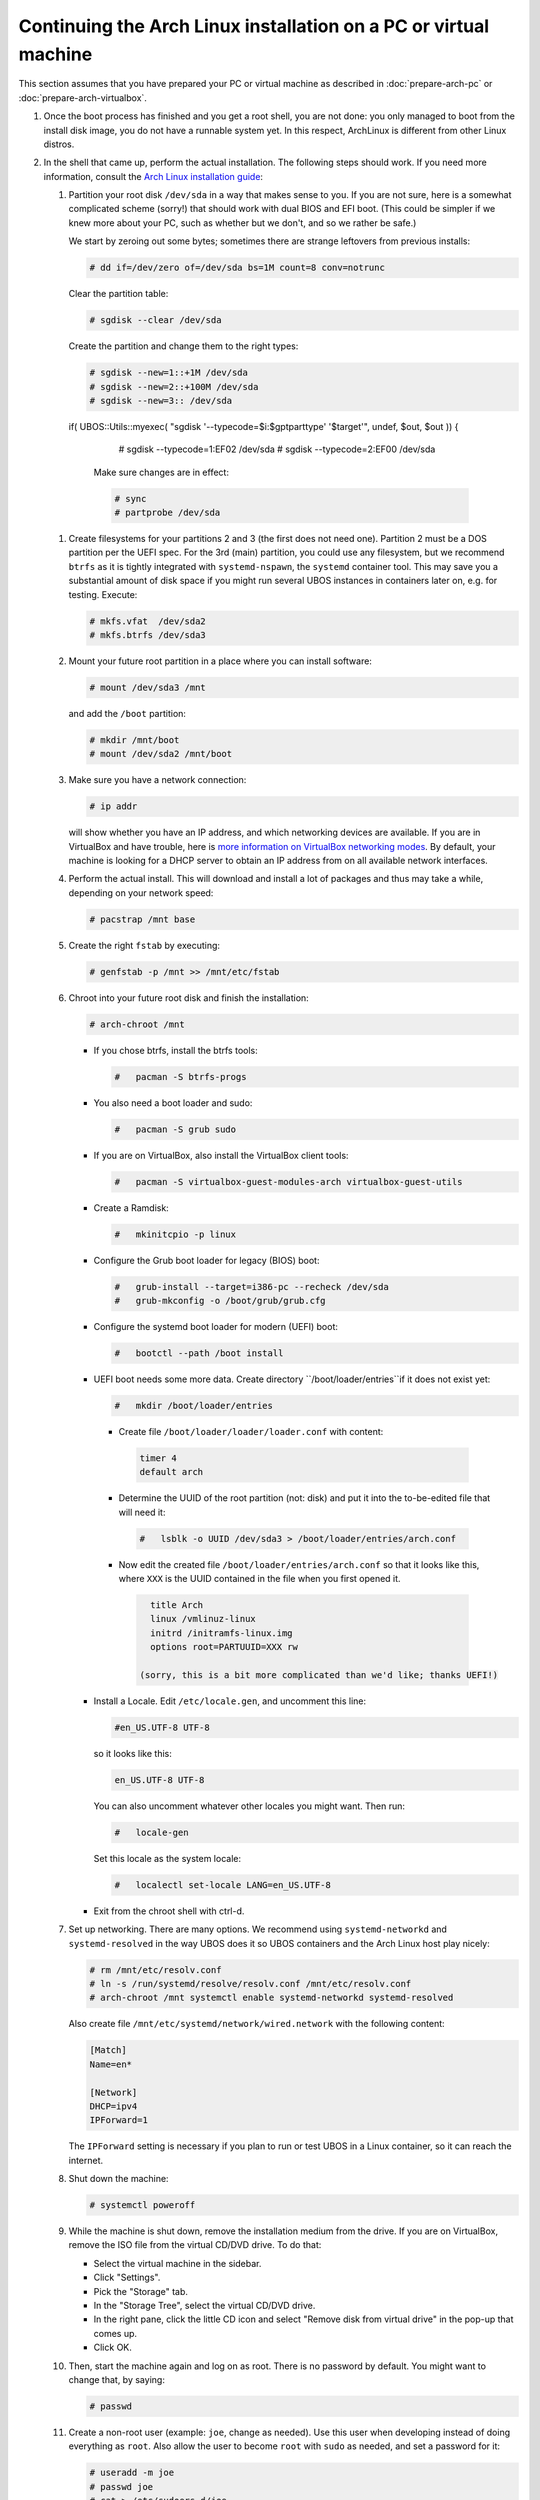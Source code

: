 Continuing the Arch Linux installation on a PC or virtual machine
=================================================================

This section assumes that you have prepared your PC or virtual machine as
described in :doc:`prepare-arch-pc` or :doc:`prepare-arch-virtualbox`.

#. Once the boot process has finished and you get a root shell, you are not done: you only
   managed to boot from the install disk image, you do not have a runnable system yet. In
   this respect, ArchLinux is different from other Linux distros.

#. In the shell that came up, perform the actual installation. The following steps should
   work. If you need more information, consult the
   `Arch Linux installation guide <https://wiki.archlinux.org/index.php/Installation_Guide>`_:

   #. Partition your root disk ``/dev/sda`` in a way that makes sense to you. If you are not
      sure, here is a somewhat complicated scheme (sorry!) that should work with dual BIOS
      and EFI boot. (This could be simpler if we knew more about your PC, such as whether
      but we don't, and so we rather be safe.)

      We start by zeroing out some bytes; sometimes there are strange leftovers from previous
      installs:

      .. code-block:: none

         # dd if=/dev/zero of=/dev/sda bs=1M count=8 conv=notrunc

      Clear the partition table:

      .. code-block:: none

         # sgdisk --clear /dev/sda

      Create the partition and change them to the right types:

      .. code-block:: none

         # sgdisk --new=1::+1M /dev/sda
         # sgdisk --new=2::+100M /dev/sda
         # sgdisk --new=3:: /dev/sda

    if( UBOS::Utils::myexec( "sgdisk '--typecode=$i:$gptparttype' '$target'", undef, \$out, \$out )) {

         # sgdisk --typecode=1:EF02 /dev/sda
         # sgdisk --typecode=2:EF00 /dev/sda

      Make sure changes are in effect:

      .. code-block:: none

         # sync
         # partprobe /dev/sda

   #. Create filesystems for your partitions 2 and 3 (the first does not need one).
      Partition 2 must be a DOS partition per the UEFI spec. For the 3rd (main) partition,
      you could use any filesystem, but we recommend ``btrfs`` as it is tightly integrated
      with ``systemd-nspawn``, the ``systemd`` container tool. This may save you a
      substantial amount of disk space if you might run several UBOS instances in containers
      later on, e.g. for testing. Execute:

      .. code-block:: none

         # mkfs.vfat  /dev/sda2
         # mkfs.btrfs /dev/sda3

   #. Mount your future root partition in a place where you can install software:

      .. code-block:: none

         # mount /dev/sda3 /mnt

      and add the ``/boot`` partition:

      .. code-block:: none

         # mkdir /mnt/boot
         # mount /dev/sda2 /mnt/boot

   #. Make sure you have a network connection:

      .. code-block:: none

         # ip addr

      will show whether you have an IP address, and which networking devices
      are available. If you are in VirtualBox and have trouble, here is `more information on
      VirtualBox networking modes <http://www.virtualbox.org/manual/ch06.html>`_.
      By default, your machine is looking for a DHCP server to obtain an
      IP address from on all available network interfaces.

   #. Perform the actual install. This will download and install a lot of packages and
      thus may take a while, depending on your network speed:

      .. code-block:: none

         # pacstrap /mnt base

   #. Create the right ``fstab`` by executing:

      .. code-block:: none

         # genfstab -p /mnt >> /mnt/etc/fstab

   #. Chroot into your future root disk and finish the installation:

      .. code-block:: none

         # arch-chroot /mnt

      * If you chose btrfs, install the btrfs tools:

        .. code-block:: none

           #   pacman -S btrfs-progs

      * You also need a boot loader and sudo:

        .. code-block:: none

           #   pacman -S grub sudo

      * If you are on VirtualBox, also install the VirtualBox client tools:

        .. code-block:: none

           #   pacman -S virtualbox-guest-modules-arch virtualbox-guest-utils

      * Create a Ramdisk:

        .. code-block:: none

           #   mkinitcpio -p linux

      * Configure the Grub boot loader for legacy (BIOS) boot:

        .. code-block:: none

           #   grub-install --target=i386-pc --recheck /dev/sda
           #   grub-mkconfig -o /boot/grub/grub.cfg

      * Configure the systemd boot loader for modern (UEFI) boot:

        .. code-block:: none

           #   bootctl --path /boot install

      * UEFI boot needs some more data. Create directory ``/boot/loader/entries``if it does
        not exist yet:

        .. code-block:: none

           #   mkdir /boot/loader/entries

       * Create file ``/boot/loader/loader/loader.conf`` with content:

        .. code-block:: none

           timer 4
           default arch

       * Determine the UUID of the root partition (not: disk) and put it into the to-be-edited
         file that will need it:

        .. code-block:: none

           #   lsblk -o UUID /dev/sda3 > /boot/loader/entries/arch.conf

       * Now edit the created file ``/boot/loader/entries/arch.conf`` so that it looks like
         this, where ``XXX`` is the UUID contained in the file when you first opened it.

        .. code-block:: none

           title Arch
           linux /vmlinuz-linux
           initrd /initramfs-linux.img
           options root=PARTUUID=XXX rw

         (sorry, this is a bit more complicated than we'd like; thanks UEFI!)

      * Install a Locale. Edit ``/etc/locale.gen``, and uncomment this line:

        .. code-block:: none

           #en_US.UTF-8 UTF-8

        so it looks like this:

        .. code-block:: none

           en_US.UTF-8 UTF-8

        You can also uncomment whatever other locales you might want. Then run:

        .. code-block:: none

           #   locale-gen

        Set this locale as the system locale:

        .. code-block:: none

           #   localectl set-locale LANG=en_US.UTF-8

      * Exit from the chroot shell with ctrl-d.

   #. Set up networking. There are many options. We recommend using ``systemd-networkd``
      and ``systemd-resolved`` in the way UBOS does it so UBOS containers and the Arch
      Linux host play nicely:

      .. code-block:: none

         # rm /mnt/etc/resolv.conf
         # ln -s /run/systemd/resolve/resolv.conf /mnt/etc/resolv.conf
         # arch-chroot /mnt systemctl enable systemd-networkd systemd-resolved

      Also create file ``/mnt/etc/systemd/network/wired.network`` with the following
      content:

      .. code-block:: none

         [Match]
         Name=en*

         [Network]
         DHCP=ipv4
         IPForward=1

      The ``IPForward`` setting is necessary if you plan to run or test UBOS in a
      Linux container, so it can reach the internet.

   #. Shut down the machine:

      .. code-block:: none

         # systemctl poweroff

   #. While the machine is shut down, remove the installation medium from the drive. If
      you are on VirtualBox, remove the ISO file from the virtual CD/DVD drive. To do that:

      * Select the virtual machine in the sidebar.

      * Click "Settings".

      * Pick the "Storage" tab.

      * In the "Storage Tree", select the virtual CD/DVD drive.

      * In the right pane, click the little CD icon and select
        "Remove disk from virtual drive" in the pop-up that comes up.

      * Click OK.

   #. Then, start the machine again and log on as root. There is no password by
      default. You might want to change that, by saying:

      .. code-block:: none

         # passwd

   #. Create a non-root user (example: ``joe``, change as needed). Use this user when
      developing instead of doing everything as ``root``. Also allow the user to become
      ``root`` with ``sudo`` as needed, and set a password for it:

      .. code-block:: none

         # useradd -m joe
         # passwd joe
         # cat > /etc/sudoers.d/joe
         joe ALL = NOPASSWD: ALL
         ^D
         # chmod 600 /etc/sudoers.d/joe

   #. Install the desktop environment you might want to use. For example, to use
      KDE with the plasma desktop:

      .. code-block:: none

         # pacman -S xorg-server sddm plasma-meta konsole
         # systemctl enable sddm

   #. If you are on VirtualBox, enable the VirtualBox client tools:

      .. code-block:: none

         # systemctl enable vboxservice

Continue to :doc:`install-ubos-tools`.
